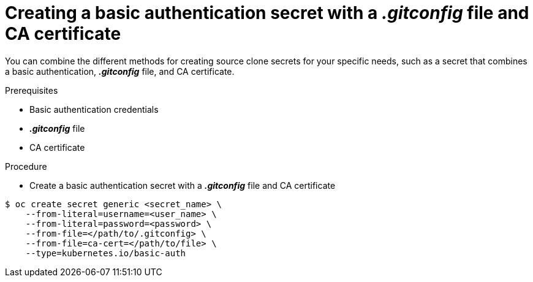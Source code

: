 // Module included in the following assemblies:
//
// * assembly/builds

// This module can be included from assemblies using the following include statement:
// include::<path>/builds-source-secret-combinations-basic-auth-gitconfig-ca.adoc[leveloffset=+1]

[id="builds-source-secret-combinations-basic-auth-gitconfig-ca-{context}"]
= Creating a basic authentication secret with a *_.gitconfig_* file and CA certificate

You can combine the different methods for creating source clone secrets for your
specific needs, such as a secret that combines a basic authentication, *_.gitconfig_* file,
and CA certificate.

.Prerequisites

* Basic authentication credentials
* *_.gitconfig_* file
* CA certificate

.Procedure

* Create a basic authentication secret with a *_.gitconfig_* file and CA certificate

----
$ oc create secret generic <secret_name> \
    --from-literal=username=<user_name> \
    --from-literal=password=<password> \
    --from-file=</path/to/.gitconfig> \
    --from-file=ca-cert=</path/to/file> \
    --type=kubernetes.io/basic-auth
----
